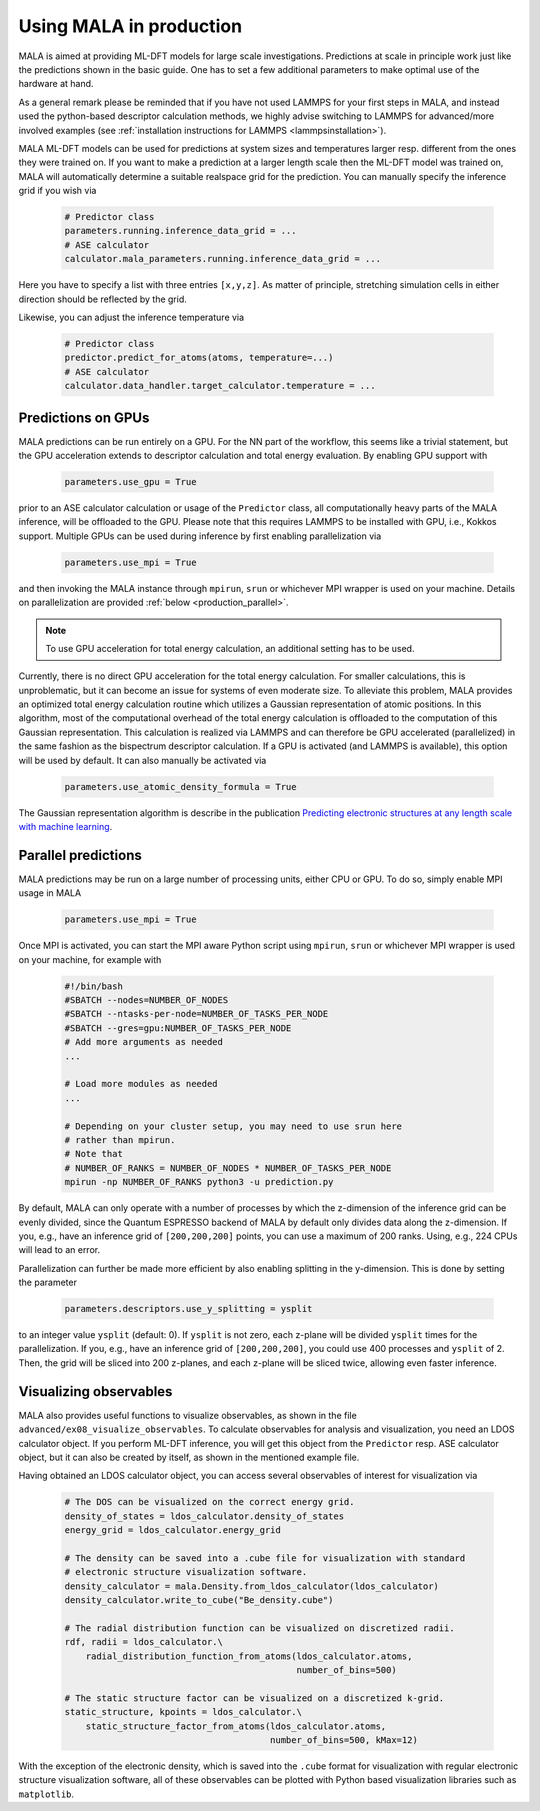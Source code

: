 .. _production:

Using MALA in production
========================

MALA is aimed at providing ML-DFT models for large scale investigations.
Predictions at scale in principle work just like the predictions shown
in the basic guide. One has to set a few additional parameters to make
optimal use of the hardware at hand.

As a general remark please be reminded that if you have not used LAMMPS
for your first steps in MALA, and instead used the python-based descriptor
calculation methods, we highly advise switching to LAMMPS for advanced/more
involved examples (see  :ref:`installation instructions for LAMMPS <lammpsinstallation>`).

MALA ML-DFT models can be used for predictions at system sizes and temperatures
larger resp. different from the ones they were trained on. If you want to make
a prediction at a larger length scale then the ML-DFT model was trained on,
MALA will automatically determine a suitable realspace grid for the prediction.
You can manually specify the inference grid if you wish via

      .. code-block:: python

            # Predictor class
            parameters.running.inference_data_grid = ...
            # ASE calculator
            calculator.mala_parameters.running.inference_data_grid = ...

Here you have to specify a list with three entries ``[x,y,z]``. As matter
of principle, stretching simulation cells in either direction should be
reflected by the grid.

Likewise, you can adjust the inference temperature via

      .. code-block:: python

            # Predictor class
            predictor.predict_for_atoms(atoms, temperature=...)
            # ASE calculator
            calculator.data_handler.target_calculator.temperature = ...


.. _production_gpu:

Predictions on GPUs
*******************

MALA predictions can be run entirely on a GPU. For the NN part of the workflow,
this seems like a trivial statement, but the GPU acceleration extends to
descriptor calculation and total energy evaluation. By enabling GPU support
with

      .. code-block:: python

            parameters.use_gpu = True

prior to an ASE calculator calculation or usage of the ``Predictor`` class,
all computationally heavy parts of the MALA inference, will be offloaded
to the GPU. Please note that this requires LAMMPS to be installed with GPU, i.e., Kokkos
support. Multiple GPUs can be used during inference by first enabling
parallelization via

      .. code-block:: python

            parameters.use_mpi = True

and then invoking the MALA instance through ``mpirun``, ``srun`` or whichever
MPI wrapper is used on your machine. Details on parallelization
are provided :ref:`below <production_parallel>`.

.. note::

    To use GPU acceleration for total energy calculation, an additional
    setting has to be used.

Currently, there is no direct GPU acceleration for the total energy
calculation. For smaller calculations, this is unproblematic, but it can become
an issue for systems of even moderate size. To alleviate this problem, MALA
provides an optimized total energy calculation routine which utilizes a
Gaussian representation of atomic positions. In this algorithm, most of the
computational overhead of the total energy calculation is offloaded to the
computation of this Gaussian representation. This calculation is realized via
LAMMPS and can therefore be GPU accelerated (parallelized) in the same fashion
as the bispectrum descriptor calculation. If a GPU is activated (and LAMMPS
is available), this option will be used by default. It can also manually be
activated via

    .. code-block:: python

        parameters.use_atomic_density_formula = True

The Gaussian representation algorithm is describe in
the publication `Predicting electronic structures at any length scale with machine learning <doi.org/10.1038/s41524-023-01070-z>`_.

.. _production_parallel:

Parallel predictions
********************

MALA predictions may be run on a large number of processing units, either
CPU or GPU. To do so, simply enable MPI usage in MALA

      .. code-block:: python

            parameters.use_mpi = True

Once MPI is activated, you can start the MPI aware Python script using
``mpirun``, ``srun`` or whichever MPI wrapper is used on your machine, for
example with

        .. code-block:: bash

            #!/bin/bash
            #SBATCH --nodes=NUMBER_OF_NODES
            #SBATCH --ntasks-per-node=NUMBER_OF_TASKS_PER_NODE
            #SBATCH --gres=gpu:NUMBER_OF_TASKS_PER_NODE
            # Add more arguments as needed
            ...

            # Load more modules as needed
            ...

            # Depending on your cluster setup, you may need to use srun here
            # rather than mpirun.
            # Note that
            # NUMBER_OF_RANKS = NUMBER_OF_NODES * NUMBER_OF_TASKS_PER_NODE
            mpirun -np NUMBER_OF_RANKS python3 -u prediction.py

By default, MALA can only operate with a number of processes by which the
z-dimension of the inference grid can be evenly divided, since the Quantum
ESPRESSO backend of MALA by default only divides data along the z-dimension.
If you, e.g., have an inference grid of ``[200,200,200]`` points, you can use
a maximum of 200 ranks. Using, e.g., 224 CPUs will lead to an error.

Parallelization can further be made more efficient by also enabling splitting
in the y-dimension. This is done by setting the parameter

      .. code-block:: python

            parameters.descriptors.use_y_splitting = ysplit

to an integer value ``ysplit`` (default: 0). If ``ysplit`` is not zero,
each z-plane will be divided ``ysplit`` times for the parallelization.
If you, e.g., have an inference grid of ``[200,200,200]``, you could use
400 processes and ``ysplit`` of 2. Then, the grid will be sliced into 200
z-planes, and each z-plane will be sliced twice, allowing even faster
inference.

Visualizing observables
************************

MALA also provides useful functions to visualize observables, as shown in
the file ``advanced/ex08_visualize_observables``. To calculate observables
for analysis and visualization, you need an LDOS calculator object.
If you perform ML-DFT inference, you will get this object from the
``Predictor`` resp. ASE calculator object, but it can also be created by
itself, as shown in the mentioned example file.

Having obtained an LDOS calculator object, you can access several observables
of interest for visualization via

      .. code-block:: python

            # The DOS can be visualized on the correct energy grid.
            density_of_states = ldos_calculator.density_of_states
            energy_grid = ldos_calculator.energy_grid

            # The density can be saved into a .cube file for visualization with standard
            # electronic structure visualization software.
            density_calculator = mala.Density.from_ldos_calculator(ldos_calculator)
            density_calculator.write_to_cube("Be_density.cube")

            # The radial distribution function can be visualized on discretized radii.
            rdf, radii = ldos_calculator.\
                radial_distribution_function_from_atoms(ldos_calculator.atoms,
                                                        number_of_bins=500)

            # The static structure factor can be visualized on a discretized k-grid.
            static_structure, kpoints = ldos_calculator.\
                static_structure_factor_from_atoms(ldos_calculator.atoms,
                                                   number_of_bins=500, kMax=12)

With the exception of the electronic density, which is saved into the ``.cube``
format for visualization with regular electronic structure visualization
software, all of these observables can be plotted with Python based
visualization libraries such as ``matplotlib``.
